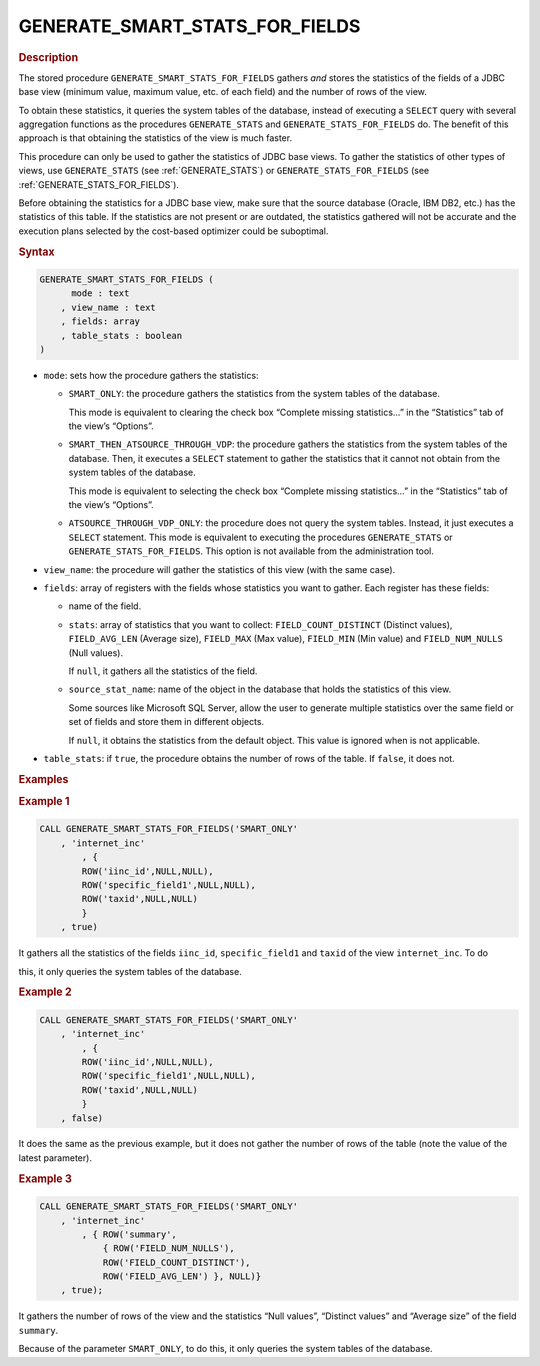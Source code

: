 ===================================
GENERATE_SMART_STATS_FOR_FIELDS
===================================

.. rubric:: Description

The stored procedure ``GENERATE_SMART_STATS_FOR_FIELDS`` gathers *and*
stores the statistics of the fields of a JDBC base view (minimum value,
maximum value, etc. of each field) and the number of rows of the view.

To obtain these statistics, it queries the system tables of the
database, instead of executing a ``SELECT`` query with several
aggregation functions as the procedures ``GENERATE_STATS`` and
``GENERATE_STATS_FOR_FIELDS`` do. The benefit of this approach is that
obtaining the statistics of the view is much faster.

This procedure can only be used to gather the statistics of JDBC base
views. To gather the statistics of other types of views, use
``GENERATE_STATS`` (see :ref:`GENERATE_STATS`) or
``GENERATE_STATS_FOR_FIELDS`` (see :ref:`GENERATE_STATS_FOR_FIELDS`).

Before obtaining the statistics for a JDBC base view, make sure that the
source database (Oracle, IBM DB2, etc.) has the statistics of this
table. If the statistics are not present or are outdated, the statistics
gathered will not be accurate and the execution plans selected by the
cost-based optimizer could be suboptimal.

.. rubric:: Syntax

.. code-block:: bnf

   GENERATE_SMART_STATS_FOR_FIELDS (
         mode : text
       , view_name : text
       , fields: array
       , table_stats : boolean
   )


-  ``mode``: sets how the procedure gathers the statistics:

   -  ``SMART_ONLY``: the procedure gathers the statistics from the system
      tables of the database.
   
      This mode is equivalent to clearing the check box “Complete missing
      statistics…” in the “Statistics” tab of the view’s “Options”.
   
   -  ``SMART_THEN_ATSOURCE_THROUGH_VDP``: the procedure gathers the
      statistics from the system tables of the database. Then, it executes
      a ``SELECT`` statement to gather the statistics that it cannot not
      obtain from the system tables of the database.
   
      This mode is equivalent to selecting the check box “Complete missing
      statistics…” in the “Statistics” tab of the view’s “Options”.
   
   -  ``ATSOURCE_THROUGH_VDP_ONLY``: the procedure does not query the
      system tables. Instead, it just executes a ``SELECT`` statement. This
      mode is equivalent to executing the procedures ``GENERATE_STATS`` or
      ``GENERATE_STATS_FOR_FIELDS``. This option is not available from the
      administration tool.

-  ``view_name``: the procedure will gather the statistics of this view
   (with the same case).

-  ``fields``: array of registers with the fields whose statistics you want
   to gather. Each register has these fields:

   -  name of the field.
   
   -  ``stats``: array of statistics that you want to collect:
      ``FIELD_COUNT_DISTINCT`` (Distinct values), ``FIELD_AVG_LEN``
      (Average size), ``FIELD_MAX`` (Max value), ``FIELD_MIN`` (Min value)
      and ``FIELD_NUM_NULLS`` (Null values).
    
      If ``null``, it gathers all the statistics of the field.
      
   -  ``source_stat_name``: name of the object in the database that holds
      the statistics of this view.
    
      Some sources like Microsoft SQL Server, allow the user to generate
      multiple statistics over the same field or set of fields and store
      them in different objects.
    
      If ``null``, it obtains the statistics from the default object. This
      value is ignored when is not applicable.

-  ``table_stats``: if ``true``, the procedure obtains the number of rows
   of the table. If ``false``, it does not.


.. rubric:: Examples

.. rubric:: Example 1

.. code-block:: vql

   CALL GENERATE_SMART_STATS_FOR_FIELDS('SMART_ONLY'
       , 'internet_inc'
           , { 
           ROW('iinc_id',NULL,NULL),
           ROW('specific_field1',NULL,NULL),
           ROW('taxid',NULL,NULL)
           }
       , true)

It gathers all the statistics of the fields ``iinc_id``,
``specific_field1`` and ``taxid`` of the view ``internet_inc``. To do

this, it only queries the system tables of the database.

.. rubric:: Example 2

.. code-block:: vql

   CALL GENERATE_SMART_STATS_FOR_FIELDS('SMART_ONLY'
       , 'internet_inc'
           , { 
           ROW('iinc_id',NULL,NULL),
           ROW('specific_field1',NULL,NULL),
           ROW('taxid',NULL,NULL)
           }
       , false)

It does the same as the previous example, but it does not gather the
number of rows of the table (note the value of the latest parameter).

.. rubric:: Example 3

.. code-block:: vql

   CALL GENERATE_SMART_STATS_FOR_FIELDS('SMART_ONLY'
       , 'internet_inc'
           , { ROW('summary',
               { ROW('FIELD_NUM_NULLS'),
               ROW('FIELD_COUNT_DISTINCT'),
               ROW('FIELD_AVG_LEN') }, NULL)}
       , true);

It gathers the number of rows of the view and the statistics “Null
values”, “Distinct values” and “Average size” of the field ``summary``.

Because of the parameter ``SMART_ONLY``, to do this, it only queries the
system tables of the database.

